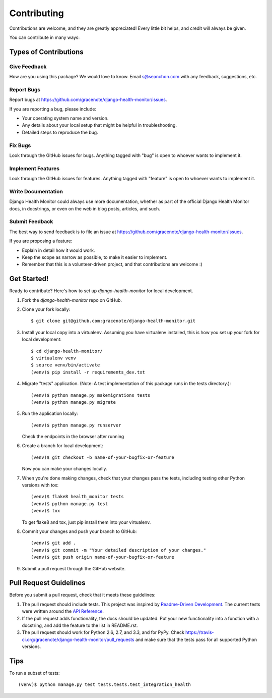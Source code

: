============
Contributing
============

Contributions are welcome, and they are greatly appreciated! Every
little bit helps, and credit will always be given.

You can contribute in many ways:

Types of Contributions
----------------------

Give Feedback
~~~~~~~~~~~~~

How are you using this package? We would love to know. Email s@seanchon.com with any feedback, suggestions, etc.

Report Bugs
~~~~~~~~~~~

Report bugs at https://github.com/gracenote/django-health-monitor/issues.

If you are reporting a bug, please include:

* Your operating system name and version.
* Any details about your local setup that might be helpful in troubleshooting.
* Detailed steps to reproduce the bug.

Fix Bugs
~~~~~~~~

Look through the GitHub issues for bugs. Anything tagged with "bug"
is open to whoever wants to implement it.

Implement Features
~~~~~~~~~~~~~~~~~~

Look through the GitHub issues for features. Anything tagged with "feature"
is open to whoever wants to implement it.

Write Documentation
~~~~~~~~~~~~~~~~~~~

Django Health Monitor could always use more documentation, whether as part of the
official Django Health Monitor docs, in docstrings, or even on the web in blog posts,
articles, and such.

Submit Feedback
~~~~~~~~~~~~~~~

The best way to send feedback is to file an issue at https://github.com/gracenote/django-health-monitor/issues.

If you are proposing a feature:

* Explain in detail how it would work.
* Keep the scope as narrow as possible, to make it easier to implement.
* Remember that this is a volunteer-driven project, and that contributions
  are welcome :)

Get Started!
------------

Ready to contribute? Here's how to set up `django-health-monitor` for local development.

1. Fork the `django-health-monitor` repo on GitHub.
2. Clone your fork locally::

    $ git clone git@github.com:gracenote/django-health-monitor.git

3. Install your local copy into a virtualenv. Assuming you have virtualenv installed, this is how you set up your fork for local development::

    $ cd django-health-monitor/
    $ virtualenv venv
    $ source venv/bin/activate
    (venv)$ pip install -r requirements_dev.txt

4. Migrate "tests" application. (Note: A test implementation of this package runs in the tests directory.)::

    (venv)$ python manage.py makemigrations tests
    (venv)$ python manage.py migrate

5. Run the application locally::

    (venv)$ python manage.py runserver

   Check the endpoints in the browser after running

6. Create a branch for local development::

    (venv)$ git checkout -b name-of-your-bugfix-or-feature

   Now you can make your changes locally.

7. When you're done making changes, check that your changes pass the
   tests, including testing other Python versions with tox::

        (venv)$ flake8 health_monitor tests
        (venv)$ python manage.py test
        (venv)$ tox

   To get flake8 and tox, just pip install them into your virtualenv.

8. Commit your changes and push your branch to GitHub::

    (venv)$ git add .
    (venv)$ git commit -m "Your detailed description of your changes."
    (venv)$ git push origin name-of-your-bugfix-or-feature

9. Submit a pull request through the GitHub website.

Pull Request Guidelines
-----------------------

Before you submit a pull request, check that it meets these guidelines:

1. The pull request should include tests. This project was inspired by `Readme-Driven
   Development <https://www.kennethreitz.org/essays/how-i-develop-things-and-why>`_.
   The current tests were written around the `API Reference
   <https://django-health-monitor.readthedocs.io/en/latest/api_reference.html>`_.
2. If the pull request adds functionality, the docs should be updated. Put
   your new functionality into a function with a docstring, and add the
   feature to the list in README.rst.
3. The pull request should work for Python 2.6, 2.7, and 3.3, and for PyPy. Check
   https://travis-ci.org/gracenote/django-health-monitor/pull_requests
   and make sure that the tests pass for all supported Python versions.

Tips
----

To run a subset of tests::

    (venv)$ python manage.py test tests.tests.test_integration_health
